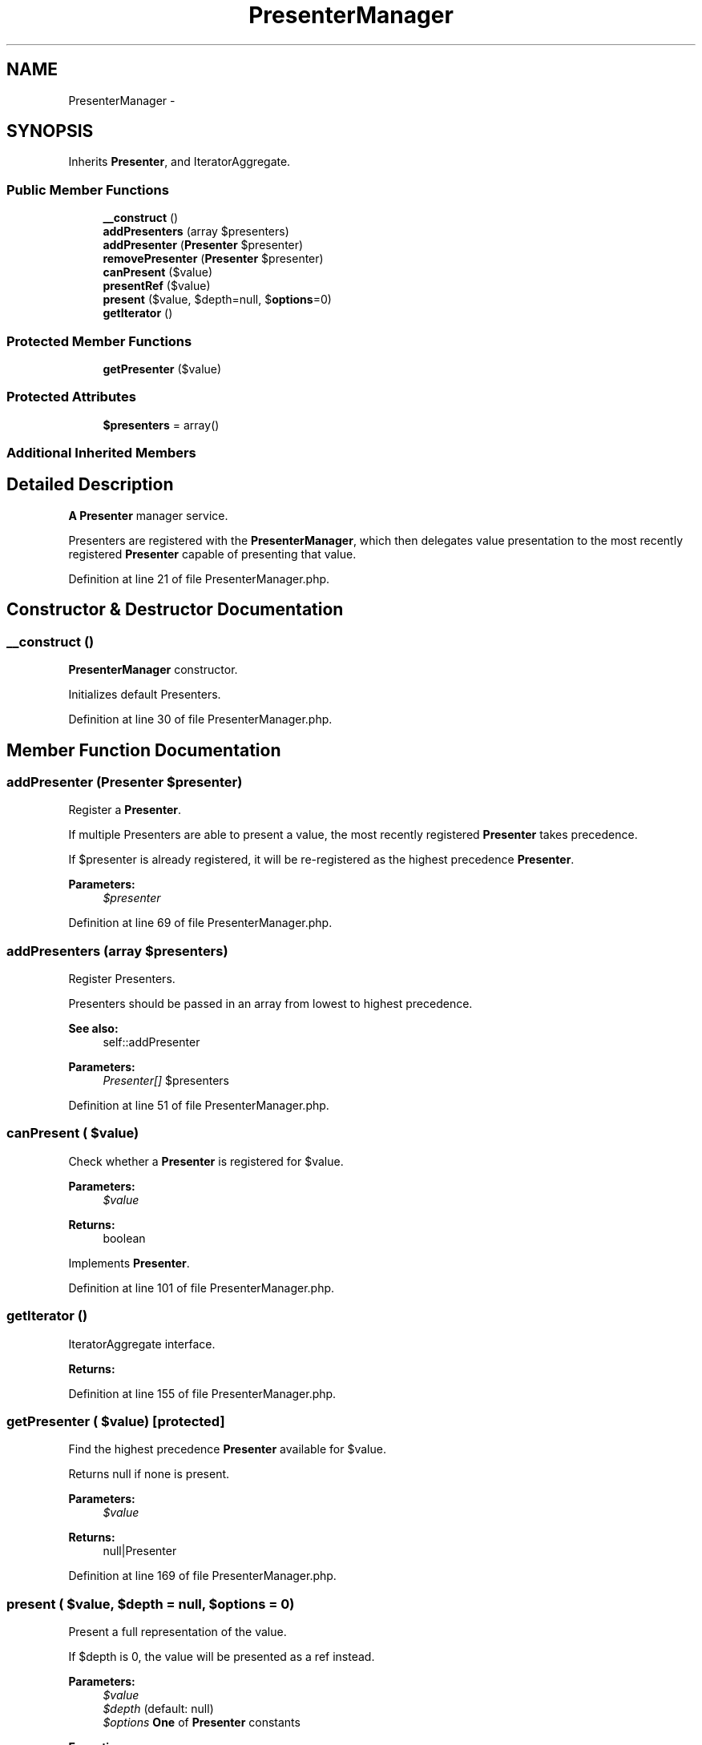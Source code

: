 .TH "PresenterManager" 3 "Tue Apr 14 2015" "Version 1.0" "VirtualSCADA" \" -*- nroff -*-
.ad l
.nh
.SH NAME
PresenterManager \- 
.SH SYNOPSIS
.br
.PP
.PP
Inherits \fBPresenter\fP, and IteratorAggregate\&.
.SS "Public Member Functions"

.in +1c
.ti -1c
.RI "\fB__construct\fP ()"
.br
.ti -1c
.RI "\fBaddPresenters\fP (array $presenters)"
.br
.ti -1c
.RI "\fBaddPresenter\fP (\fBPresenter\fP $presenter)"
.br
.ti -1c
.RI "\fBremovePresenter\fP (\fBPresenter\fP $presenter)"
.br
.ti -1c
.RI "\fBcanPresent\fP ($value)"
.br
.ti -1c
.RI "\fBpresentRef\fP ($value)"
.br
.ti -1c
.RI "\fBpresent\fP ($value, $depth=null, $\fBoptions\fP=0)"
.br
.ti -1c
.RI "\fBgetIterator\fP ()"
.br
.in -1c
.SS "Protected Member Functions"

.in +1c
.ti -1c
.RI "\fBgetPresenter\fP ($value)"
.br
.in -1c
.SS "Protected Attributes"

.in +1c
.ti -1c
.RI "\fB$presenters\fP = array()"
.br
.in -1c
.SS "Additional Inherited Members"
.SH "Detailed Description"
.PP 
\fBA\fP \fBPresenter\fP manager service\&.
.PP
Presenters are registered with the \fBPresenterManager\fP, which then delegates value presentation to the most recently registered \fBPresenter\fP capable of presenting that value\&. 
.PP
Definition at line 21 of file PresenterManager\&.php\&.
.SH "Constructor & Destructor Documentation"
.PP 
.SS "__construct ()"
\fBPresenterManager\fP constructor\&.
.PP
Initializes default Presenters\&. 
.PP
Definition at line 30 of file PresenterManager\&.php\&.
.SH "Member Function Documentation"
.PP 
.SS "addPresenter (\fBPresenter\fP $presenter)"
Register a \fBPresenter\fP\&.
.PP
If multiple Presenters are able to present a value, the most recently registered \fBPresenter\fP takes precedence\&.
.PP
If $presenter is already registered, it will be re-registered as the highest precedence \fBPresenter\fP\&.
.PP
\fBParameters:\fP
.RS 4
\fI$presenter\fP 
.RE
.PP

.PP
Definition at line 69 of file PresenterManager\&.php\&.
.SS "addPresenters (array $presenters)"
Register Presenters\&.
.PP
Presenters should be passed in an array from lowest to highest precedence\&.
.PP
\fBSee also:\fP
.RS 4
self::addPresenter
.RE
.PP
\fBParameters:\fP
.RS 4
\fIPresenter[]\fP $presenters 
.RE
.PP

.PP
Definition at line 51 of file PresenterManager\&.php\&.
.SS "canPresent ( $value)"
Check whether a \fBPresenter\fP is registered for $value\&.
.PP
\fBParameters:\fP
.RS 4
\fI$value\fP 
.RE
.PP
\fBReturns:\fP
.RS 4
boolean 
.RE
.PP

.PP
Implements \fBPresenter\fP\&.
.PP
Definition at line 101 of file PresenterManager\&.php\&.
.SS "getIterator ()"
IteratorAggregate interface\&.
.PP
\fBReturns:\fP
.RS 4
.RE
.PP

.PP
Definition at line 155 of file PresenterManager\&.php\&.
.SS "getPresenter ( $value)\fC [protected]\fP"
Find the highest precedence \fBPresenter\fP available for $value\&.
.PP
Returns null if none is present\&.
.PP
\fBParameters:\fP
.RS 4
\fI$value\fP 
.RE
.PP
\fBReturns:\fP
.RS 4
null|Presenter 
.RE
.PP

.PP
Definition at line 169 of file PresenterManager\&.php\&.
.SS "present ( $value,  $depth = \fCnull\fP,  $options = \fC0\fP)"
Present a full representation of the value\&.
.PP
If $depth is 0, the value will be presented as a ref instead\&.
.PP
\fBParameters:\fP
.RS 4
\fI$value\fP 
.br
\fI$depth\fP (default: null) 
.br
\fI$options\fP \fBOne\fP of \fBPresenter\fP constants
.RE
.PP
\fBExceptions:\fP
.RS 4
\fI\fP .RE
.PP

.PP
Implements \fBPresenter\fP\&.
.PP
Definition at line 137 of file PresenterManager\&.php\&.
.SS "presentRef ( $value)"
Present a reference to the value\&.
.PP
\fBParameters:\fP
.RS 4
\fI$value\fP 
.RE
.PP
\fBExceptions:\fP
.RS 4
\fI\fP .RE
.PP

.PP
Implements \fBPresenter\fP\&.
.PP
Definition at line 115 of file PresenterManager\&.php\&.
.SS "removePresenter (\fBPresenter\fP $presenter)"
Unregister a \fBPresenter\fP\&.
.PP
\fBParameters:\fP
.RS 4
\fI$presenter\fP 
.RE
.PP

.PP
Definition at line 85 of file PresenterManager\&.php\&.
.SH "Field Documentation"
.PP 
.SS "$presenters = array()\fC [protected]\fP"

.PP
Definition at line 23 of file PresenterManager\&.php\&.

.SH "Author"
.PP 
Generated automatically by Doxygen for VirtualSCADA from the source code\&.
